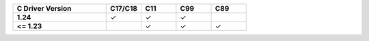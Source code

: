 .. list-table::
   :header-rows: 1
   :stub-columns: 1
   :class: compatibility
   :widths: 40 15 15 15 15

   * - C Driver Version
     - C17/C18
     - C11
     - C99
     - C89
   * - 1.24
     - ✓
     - ✓
     - ✓
     -
   * - <= 1.23
     -
     - ✓
     - ✓
     - ✓
